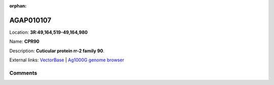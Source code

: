 :orphan:



AGAP010107
==========

Location: **3R:49,164,519-49,164,980**

Name: **CPR90**

Description: **Cuticular protein rr-2 family 90**.

External links:
`VectorBase <https://www.vectorbase.org/Anopheles_gambiae/Gene/Summary?g=AGAP010107>`_ |
`Ag1000G genome browser <https://www.malariagen.net/apps/ag1000g/phase1-AR3/index.html?genome_region=3R:49164519-49164980#genomebrowser>`_





Comments
--------


.. raw:: html

    <div id="disqus_thread"></div>
    <script>
    
    var disqus_config = function () {
        this.page.identifier = '/gene/AGAP010107';
    };
    
    (function() { // DON'T EDIT BELOW THIS LINE
    var d = document, s = d.createElement('script');
    s.src = 'https://agam-selection-atlas.disqus.com/embed.js';
    s.setAttribute('data-timestamp', +new Date());
    (d.head || d.body).appendChild(s);
    })();
    </script>
    <noscript>Please enable JavaScript to view the <a href="https://disqus.com/?ref_noscript">comments.</a></noscript>


